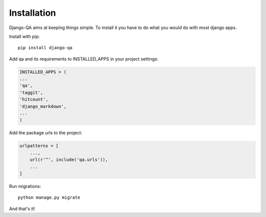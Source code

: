Installation
------------

Django-QA aims at keeping things simple. To install it you have to do what you would do with most django apps.

Install with pip::

    pip install django-qa

Add qa and its requirements to INSTALLED_APPS in your project settings:

.. code-block:: python

    INSTALLED_APPS = (
    ...
    'qa',
    'taggit',
    'hitcount',
    'django_markdown',
    ...
    )

Add the package urls to the project:

.. code-block:: python

    urlpatterns = [
        ...,
        url(r'^', include('qa.urls')),
        ...
    ]

Run migrations::

    python manage.py migrate

And that's it!
